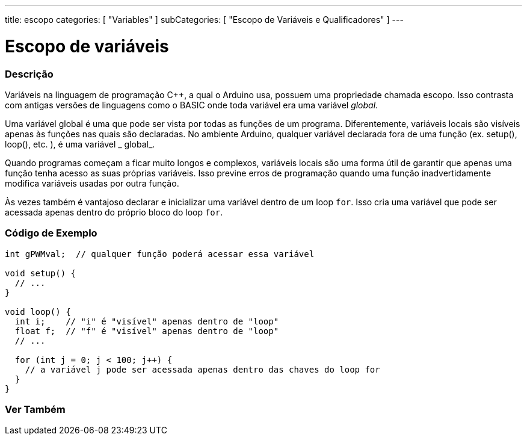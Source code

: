 ---
title: escopo
categories: [ "Variables" ]
subCategories: [ "Escopo de Variáveis e Qualificadores" ]
---

= Escopo de variáveis


// OVERVIEW SECTION STARTS
[#overview]
--

[float]
=== Descrição
Variáveis na linguagem de programação C++, a qual o Arduino usa, possuem uma propriedade chamada escopo. Isso contrasta com antigas versões de linguagens como o BASIC onde toda variável era uma variável _global_.

Uma variável global é uma que pode ser vista por todas as funções de um programa. Diferentemente, variáveis locais são visíveis apenas às funções nas quais são declaradas. No ambiente Arduino, qualquer variável declarada fora de uma função (ex. setup(), loop(), etc. ), é uma variável _ global_.

Quando programas começam a ficar muito longos e complexos, variáveis locais são uma forma útil de garantir que apenas uma função tenha acesso as suas próprias variáveis. Isso previne erros de programação quando uma função inadvertidamente modifica variáveis usadas por outra função.

Às vezes também é vantajoso declarar e inicializar uma variável dentro de um loop `for`. Isso cria uma variável que pode ser acessada apenas dentro do próprio bloco do loop `for`.
[%hardbreaks]

--
// OVERVIEW SECTION ENDS




// HOW TO USE SECTION STARTS
[#howtouse]
--

[float]
=== Código de Exemplo
// Describe what the example code is all about and add relevant code   ►►►►► THIS SECTION IS MANDATORY ◄◄◄◄◄


[source,arduino]
----
int gPWMval;  // qualquer função poderá acessar essa variável

void setup() {
  // ...
}

void loop() {
  int i;    // "i" é "visível" apenas dentro de "loop"
  float f;  // "f" é "visível" apenas dentro de "loop"
  // ...

  for (int j = 0; j < 100; j++) {
    // a variável j pode ser acessada apenas dentro das chaves do loop for
  }
}
----
[%hardbreaks]


--
// HOW TO USE SECTION ENDS


// SEE ALSO SECTION
[#see_also]
--

[float]
=== Ver Também

--
// SEE ALSO SECTION ENDS
